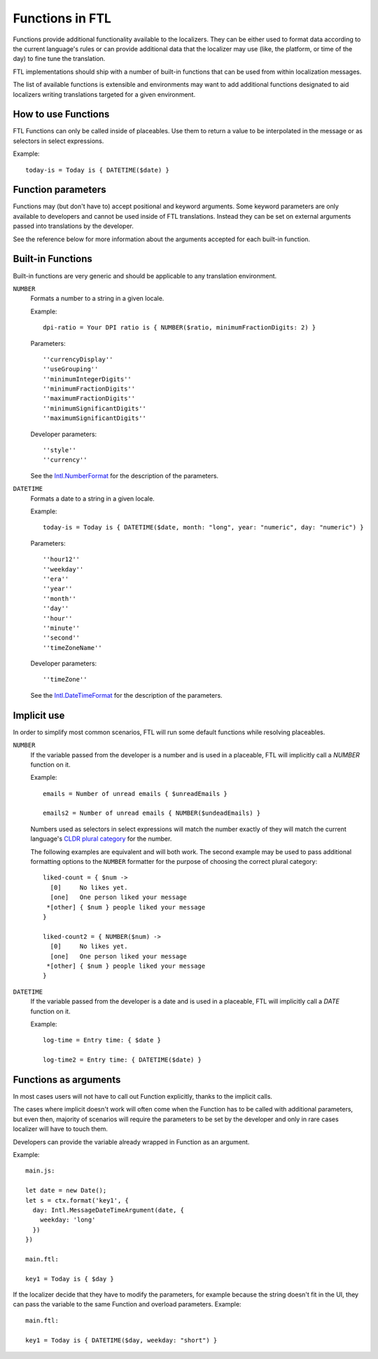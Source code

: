================
Functions in FTL
================

Functions provide additional functionality available to the localizers.
They can be either used to format data according to the current language's
rules or can provide additional data that the localizer may use (like, the
platform, or time of the day) to fine tune the translation.

FTL implementations should ship with a number of built-in functions that can be
used from within localization messages.

The list of available functions is extensible and environments may want to
add additional functions designated to aid localizers writing translations
targeted for a given environment.


How to use Functions
====================

FTL Functions can only be called inside of placeables. Use them to return a
value to be interpolated in the message or as selectors in select expressions.

Example::


  today-is = Today is { DATETIME($date) }


Function parameters
===================

Functions may (but don't have to) accept positional and keyword arguments.
Some keyword parameters are only available to developers and cannot be used
inside of FTL translations. Instead they can be set on external arguments
passed into translations by the developer.

See the reference below for more information about the arguments accepted for
each built-in function.


Built-in Functions
==================

Built-in functions are very generic and should be applicable to any translation
environment.

``NUMBER``
    Formats a number to a string in a given locale.

    Example::

      dpi-ratio = Your DPI ratio is { NUMBER($ratio, minimumFractionDigits: 2) }

    Parameters::

      ''currencyDisplay''
      ''useGrouping''
      ''minimumIntegerDigits''
      ''minimumFractionDigits''
      ''maximumFractionDigits''
      ''minimumSignificantDigits''
      ''maximumSignificantDigits''

    Developer parameters::

      ''style''
      ''currency''

    See the `Intl.NumberFormat`_ for the description of the parameters.


``DATETIME``
    Formats a date to a string in a given locale.

    Example::

      today-is = Today is { DATETIME($date, month: "long", year: "numeric", day: "numeric") }

    Parameters::

      ''hour12''
      ''weekday''
      ''era''
      ''year''
      ''month''
      ''day''
      ''hour''
      ''minute''
      ''second''
      ''timeZoneName''

    Developer parameters::

      ''timeZone''

    See the `Intl.DateTimeFormat`_ for the description of the parameters.


Implicit use
============

In order to simplify most common scenarios, FTL will run some default
functions while resolving placeables.

``NUMBER``
    If the variable passed from the developer is a number and is used in
    a placeable, FTL will implicitly call a `NUMBER` function on it.

    Example::

      emails = Number of unread emails { $unreadEmails }

      emails2 = Number of unread emails { NUMBER($undeadEmails) }

    Numbers used as selectors in select expressions will match the number
    exactly of they will match the current language's `CLDR plural category`_
    for the number.

    The following examples are equivalent and will both work.  The second
    example may be used to pass additional formatting options to the ``NUMBER``
    formatter for the purpose of choosing the correct plural category::

      liked-count = { $num ->
        [0]     No likes yet.
        [one]   One person liked your message
       *[other] { $num } people liked your message
      }

      liked-count2 = { NUMBER($num) ->
        [0]     No likes yet.
        [one]   One person liked your message
       *[other] { $num } people liked your message
      }


``DATETIME``
    If the variable passed from the developer is a date and is used in
    a placeable, FTL will implicitly call a `DATE` function on it.

    Example::

      log-time = Entry time: { $date }

      log-time2 = Entry time: { DATETIME($date) }


Functions as arguments
============================

In most cases users will not have to call out Function explicitly, thanks
to the implicit calls.

The cases where implicit doesn't work will often come when the Function
has to be called with additional parameters, but even then, majority
of scenarios will require the parameters to be set by the developer and only
in rare cases localizer will have to touch them.

Developers can provide the variable already wrapped in Function as an
argument.

Example::

  main.js:

  let date = new Date();
  let s = ctx.format('key1', {
    day: Intl.MessageDateTimeArgument(date, {
      weekday: 'long'
    })
  })

  main.ftl:

  key1 = Today is { $day }

If the localizer decide that they have to modify the parameters, for example
because the string doesn't fit in the UI, they can pass the variable
to the same Function and overload parameters. Example::

  main.ftl:

  key1 = Today is { DATETIME($day, weekday: "short") }


.. _Intl.NumberFormat: https://developer.mozilla.org/en-US/docs/Web/JavaScript/Reference/Global_Objects/NumberFormat
.. _Intl.DateTimeFormat: https://developer.mozilla.org/en-US/docs/Web/JavaScript/Reference/Global_Objects/DateTimeFormat
.. _CLDR plural category: http://www.unicode.org/cldr/charts/30/supplemental/language_plural_rules.html
